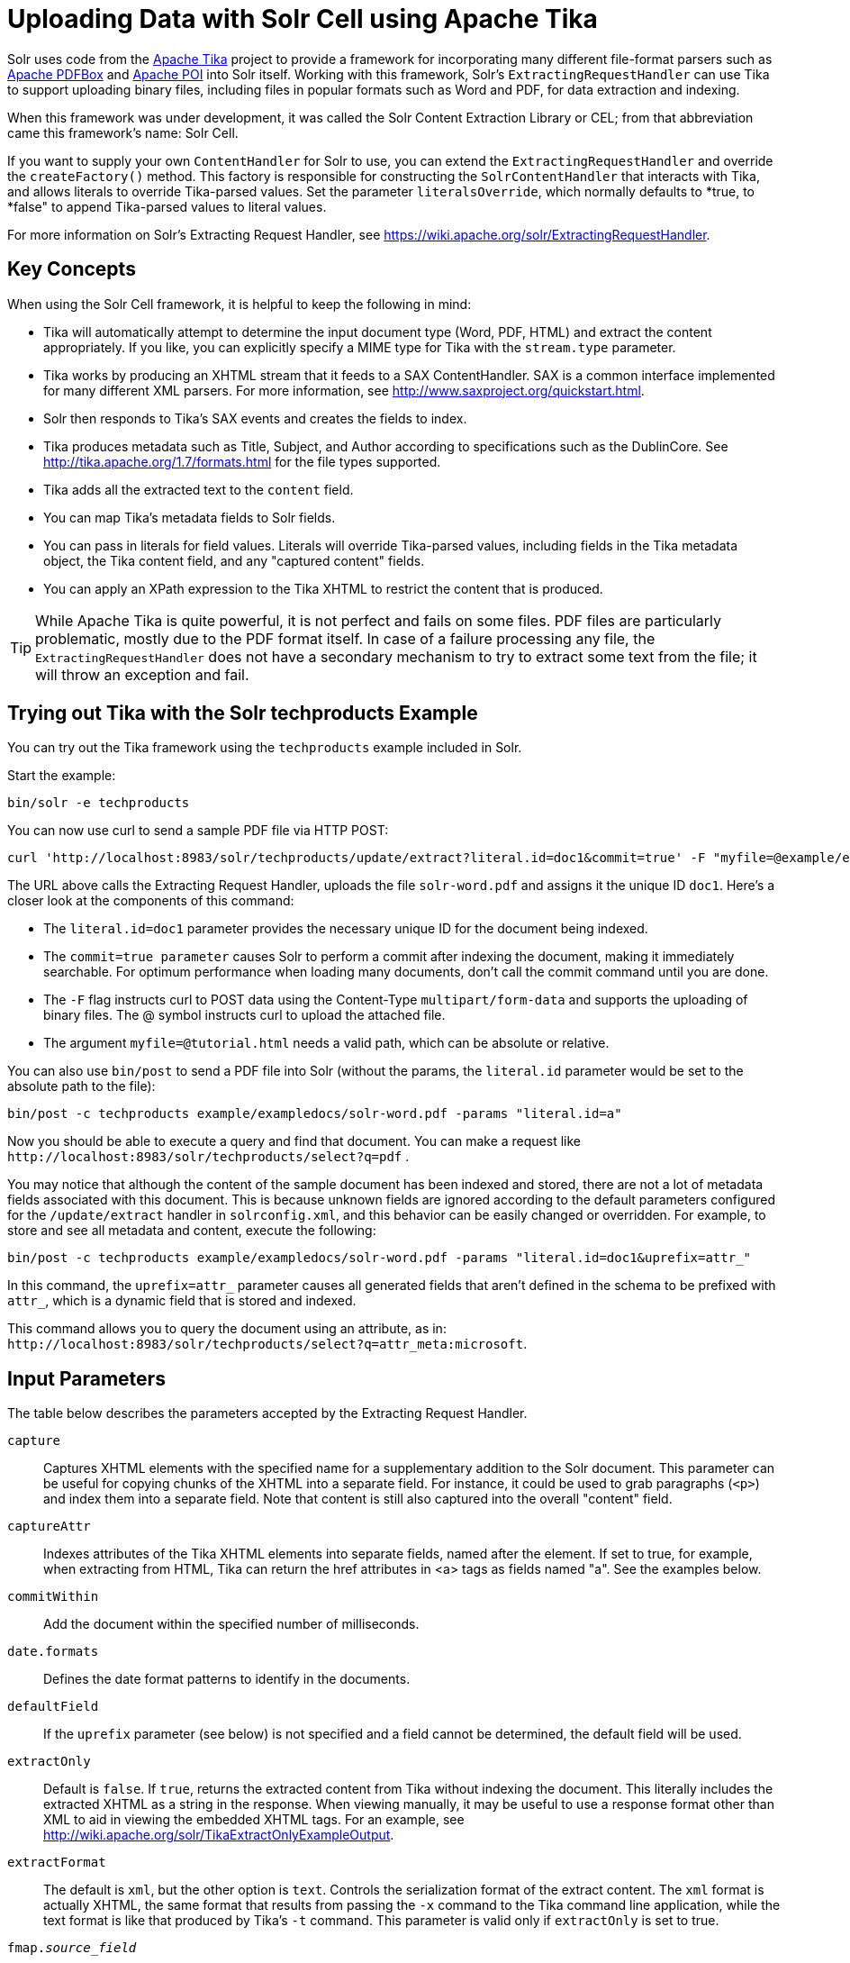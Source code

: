 = Uploading Data with Solr Cell using Apache Tika
:page-shortname: uploading-data-with-solr-cell-using-apache-tika
:page-permalink: uploading-data-with-solr-cell-using-apache-tika.html
// Licensed to the Apache Software Foundation (ASF) under one
// or more contributor license agreements.  See the NOTICE file
// distributed with this work for additional information
// regarding copyright ownership.  The ASF licenses this file
// to you under the Apache License, Version 2.0 (the
// "License"); you may not use this file except in compliance
// with the License.  You may obtain a copy of the License at
//
//   http://www.apache.org/licenses/LICENSE-2.0
//
// Unless required by applicable law or agreed to in writing,
// software distributed under the License is distributed on an
// "AS IS" BASIS, WITHOUT WARRANTIES OR CONDITIONS OF ANY
// KIND, either express or implied.  See the License for the
// specific language governing permissions and limitations
// under the License.

Solr uses code from the http://lucene.apache.org/tika/[Apache Tika] project to provide a framework for incorporating many different file-format parsers such as http://incubator.apache.org/pdfbox/[Apache PDFBox] and http://poi.apache.org/index.html[Apache POI] into Solr itself. Working with this framework, Solr's `ExtractingRequestHandler` can use Tika to support uploading binary files, including files in popular formats such as Word and PDF, for data extraction and indexing.

When this framework was under development, it was called the Solr Content Extraction Library or CEL; from that abbreviation came this framework's name: Solr Cell.

If you want to supply your own `ContentHandler` for Solr to use, you can extend the `ExtractingRequestHandler` and override the `createFactory()` method. This factory is responsible for constructing the `SolrContentHandler` that interacts with Tika, and allows literals to override Tika-parsed values. Set the parameter `literalsOverride`, which normally defaults to *true, to *false" to append Tika-parsed values to literal values.

For more information on Solr's Extracting Request Handler, see https://wiki.apache.org/solr/ExtractingRequestHandler.

[[UploadingDatawithSolrCellusingApacheTika-KeyConcepts]]
== Key Concepts

When using the Solr Cell framework, it is helpful to keep the following in mind:

* Tika will automatically attempt to determine the input document type (Word, PDF, HTML) and extract the content appropriately. If you like, you can explicitly specify a MIME type for Tika with the `stream.type` parameter.
* Tika works by producing an XHTML stream that it feeds to a SAX ContentHandler. SAX is a common interface implemented for many different XML parsers. For more information, see http://www.saxproject.org/quickstart.html.
* Solr then responds to Tika's SAX events and creates the fields to index.
* Tika produces metadata such as Title, Subject, and Author according to specifications such as the DublinCore. See http://tika.apache.org/1.7/formats.html for the file types supported.
* Tika adds all the extracted text to the `content` field.
* You can map Tika's metadata fields to Solr fields.
* You can pass in literals for field values. Literals will override Tika-parsed values, including fields in the Tika metadata object, the Tika content field, and any "captured content" fields.
* You can apply an XPath expression to the Tika XHTML to restrict the content that is produced.

[TIP]
====

While Apache Tika is quite powerful, it is not perfect and fails on some files. PDF files are particularly problematic, mostly due to the PDF format itself. In case of a failure processing any file, the `ExtractingRequestHandler` does not have a secondary mechanism to try to extract some text from the file; it will throw an exception and fail.

====

[[UploadingDatawithSolrCellusingApacheTika-TryingoutTikawiththeSolrtechproductsExample]]
== Trying out Tika with the Solr techproducts Example

You can try out the Tika framework using the `techproducts` example included in Solr.

Start the example:

[source,bash]
----
bin/solr -e techproducts
----

You can now use curl to send a sample PDF file via HTTP POST:

[source,bash]
----
curl 'http://localhost:8983/solr/techproducts/update/extract?literal.id=doc1&commit=true' -F "myfile=@example/exampledocs/solr-word.pdf"
----

The URL above calls the Extracting Request Handler, uploads the file `solr-word.pdf` and assigns it the unique ID `doc1`. Here's a closer look at the components of this command:

* The `literal.id=doc1` parameter provides the necessary unique ID for the document being indexed.

* The `commit=true parameter` causes Solr to perform a commit after indexing the document, making it immediately searchable. For optimum performance when loading many documents, don't call the commit command until you are done.

* The `-F` flag instructs curl to POST data using the Content-Type `multipart/form-data` and supports the uploading of binary files. The @ symbol instructs curl to upload the attached file.

* The argument `myfile=@tutorial.html` needs a valid path, which can be absolute or relative.

You can also use `bin/post` to send a PDF file into Solr (without the params, the `literal.id` parameter would be set to the absolute path to the file):

[source,bash]
----
bin/post -c techproducts example/exampledocs/solr-word.pdf -params "literal.id=a"
----

Now you should be able to execute a query and find that document. You can make a request like `\http://localhost:8983/solr/techproducts/select?q=pdf` .

You may notice that although the content of the sample document has been indexed and stored, there are not a lot of metadata fields associated with this document. This is because unknown fields are ignored according to the default parameters configured for the `/update/extract` handler in `solrconfig.xml`, and this behavior can be easily changed or overridden. For example, to store and see all metadata and content, execute the following:

[source,bash]
----
bin/post -c techproducts example/exampledocs/solr-word.pdf -params "literal.id=doc1&uprefix=attr_"
----

In this command, the `uprefix=attr_` parameter causes all generated fields that aren't defined in the schema to be prefixed with `attr_`, which is a dynamic field that is stored and indexed.

This command allows you to query the document using an attribute, as in: `\http://localhost:8983/solr/techproducts/select?q=attr_meta:microsoft`.

[[UploadingDatawithSolrCellusingApacheTika-InputParameters]]
== Input Parameters

The table below describes the parameters accepted by the Extracting Request Handler.

`capture`::
Captures XHTML elements with the specified name for a supplementary addition to the Solr document. This parameter can be useful for copying chunks of the XHTML into a separate field. For instance, it could be used to grab paragraphs (`<p>`) and index them into a separate field. Note that content is still also captured into the overall "content" field.

`captureAttr`::
Indexes attributes of the Tika XHTML elements into separate fields, named after the element. If set to true, for example, when extracting from HTML, Tika can return the href attributes in <a> tags as fields named "a". See the examples below.

`commitWithin`::
Add the document within the specified number of milliseconds.

`date.formats`::
Defines the date format patterns to identify in the documents.

`defaultField`::
If the `uprefix` parameter (see below) is not specified and a field cannot be determined, the default field will be used.

`extractOnly`::
Default is `false`. If `true`, returns the extracted content from Tika without indexing the document. This literally includes the extracted XHTML as a string in the response. When viewing manually, it may be useful to use a response format other than XML to aid in viewing the embedded XHTML tags. For an example, see http://wiki.apache.org/solr/TikaExtractOnlyExampleOutput.

`extractFormat`::
The default is `xml`, but the other option is `text`. Controls the serialization format of the extract content. The `xml` format is actually XHTML, the same format that results from passing the `-x` command to the Tika command line application, while the text format is like that produced by Tika's `-t` command. This parameter is valid only if `extractOnly` is set to true.

`fmap._source_field_`::
Maps (moves) one field name to another. The `source_field` must be a field in incoming documents, and the value is the Solr field to map to. Example: `fmap.content=text` causes the data in the `content` field generated by Tika to be moved to the Solr's `text` field.

`ignoreTikaException`::
If `true`, exceptions found during processing will be skipped. Any metadata available, however, will be indexed.

`literal._fieldname_`::
Populates a field with the name supplied with the specified value for each document. The data can be multivalued if the field is multivalued.

`literalsOverride`::
If `true` (the default), literal field values will override other values with the same field name. If `false`, literal values defined with `literal._fieldname_` will be appended to data already in the fields extracted from Tika. If setting `literalsOverride` to `false`, the field must be multivalued.

`lowernames`::
Values are `true` or `false`. If `true`, all field names will be mapped to lowercase with underscores, if needed. For example, "Content-Type" would be mapped to "content_type."

`multipartUploadLimitInKB`::
Useful if uploading very large documents, this defines the KB size of documents to allow.

`passwordsFile`::
Defines a file path and name for a file of file name to password mappings.

`resource.name`::
Specifies the optional name of the file. Tika can use it as a hint for detecting a file's MIME type.

`resource.password`::
Defines a password to use for a password-protected PDF or OOXML file

`tika.config`::
Defines a file path and name to a customized Tika configuration file. This is only required if you have customized your Tika implementation.

`uprefix`::
Prefixes all fields that are not defined in the schema with the given prefix. This is very useful when combined with dynamic field definitions. Example: `uprefix=ignored_` would effectively ignore all unknown fields generated by Tika given the example schema contains `<dynamicField name="ignored_*" type="ignored"/>`

`xpath`::
When extracting, only return Tika XHTML content that satisfies the given XPath expression. See http://tika.apache.org/1.7/index.html for details on the format of Tika XHTML. See also http://wiki.apache.org/solr/TikaExtractOnlyExampleOutput.


[[UploadingDatawithSolrCellusingApacheTika-OrderofOperations]]
== Order of Operations

Here is the order in which the Solr Cell framework, using the Extracting Request Handler and Tika, processes its input.

.  Tika generates fields or passes them in as literals specified by `literal.<fieldname>=<value>`. If `literalsOverride=false`, literals will be appended as multi-value to the Tika-generated field.
.  If `lowernames=true`, Tika maps fields to lowercase.
.  Tika applies the mapping rules specified by `fmap.__source__=__target__` parameters.
.  If `uprefix` is specified, any unknown field names are prefixed with that value, else if `defaultField` is specified, any unknown fields are copied to the default field.

[[UploadingDatawithSolrCellusingApacheTika-ConfiguringtheSolrExtractingRequestHandler]]
== Configuring the Solr ExtractingRequestHandler

If you are not working with the supplied `sample_techproducts_configs` or `_default` <<config-sets.adoc#config-sets,config set>>, you must configure your own `solrconfig.xml` to know about the Jar's containing the `ExtractingRequestHandler` and its dependencies:

[source,xml]
----
  <lib dir="${solr.install.dir:../../..}/contrib/extraction/lib" regex=".*\.jar" />
  <lib dir="${solr.install.dir:../../..}/dist/" regex="solr-cell-\d.*\.jar" />
----

You can then configure the `ExtractingRequestHandler` in `solrconfig.xml`.

[source,xml]
----
<requestHandler name="/update/extract" class="org.apache.solr.handler.extraction.ExtractingRequestHandler">
  <lst name="defaults">
    <str name="fmap.Last-Modified">last_modified</str>
    <str name="uprefix">ignored_</str>
  </lst>
  <!--Optional.  Specify a path to a tika configuration file. See the Tika docs for details.-->
  <str name="tika.config">/my/path/to/tika.config</str>
  <!-- Optional. Specify one or more date formats to parse. See DateUtil.DEFAULT_DATE_FORMATS
       for default date formats -->
  <lst name="date.formats">
    <str>yyyy-MM-dd</str>
  </lst>
  <!-- Optional. Specify an external file containing parser-specific properties.
       This file is located in the same directory as solrconfig.xml by default.-->
  <str name="parseContext.config">parseContext.xml</str>
</requestHandler>
----

In the defaults section, we are mapping Tika's Last-Modified Metadata attribute to a field named `last_modified`. We are also telling it to ignore undeclared fields. These are all overridden parameters.

The `tika.config` entry points to a file containing a Tika configuration. The `date.formats` allows you to specify various `java.text.SimpleDateFormats` date formats for working with transforming extracted input to a Date. Solr comes configured with the following date formats (see the `DateUtil` in Solr):

* `yyyy-MM-dd'T'HH:mm:ss'Z'`
* `yyyy-MM-dd'T'HH:mm:ss`
* `yyyy-MM-dd`
* `yyyy-MM-dd hh:mm:ss`
* `yyyy-MM-dd HH:mm:ss`
* `EEE MMM d hh:mm:ss z yyyy`
* `EEE, dd MMM yyyy HH:mm:ss zzz`
* `EEEE, dd-MMM-yy HH:mm:ss zzz`
* `EEE MMM d HH:mm:ss yyyy`

[[UploadingDatawithSolrCellusingApacheTika-Parserspecificproperties]]
=== Parser-Specific Properties

Parsers used by Tika may have specific properties to govern how data is extracted. For instance, when using the Tika library from a Java program, the PDFParserConfig class has a method setSortByPosition(boolean) that can extract vertically oriented text. To access that method via configuration with the ExtractingRequestHandler, one can add the parseContext.config property to the solrconfig.xml file (see above) and then set properties in Tika's PDFParserConfig as below. Consult the Tika Java API documentation for configuration parameters that can be set for any particular parsers that require this level of control.

[source,xml]
----
<entries>
  <entry class="org.apache.tika.parser.pdf.PDFParserConfig" impl="org.apache.tika.parser.pdf.PDFParserConfig">
    <property name="extractInlineImages" value="true"/>
    <property name="sortByPosition" value="true"/>
  </entry>
  <entry>...</entry>
</entries>
----

[[UploadingDatawithSolrCellusingApacheTika-Multi-CoreConfiguration]]
=== Multi-Core Configuration

For a multi-core configuration, you can specify `sharedLib='lib'` in the `<solr/>` section of `solr.xml` and place the necessary jar files there.

For more information about Solr cores, see <<the-well-configured-solr-instance.adoc#the-well-configured-solr-instance,The Well-Configured Solr Instance>>.

[[UploadingDatawithSolrCellusingApacheTika-IndexingEncryptedDocumentswiththeExtractingUpdateRequestHandler]]
== Indexing Encrypted Documents with the ExtractingUpdateRequestHandler

The ExtractingRequestHandler will decrypt encrypted files and index their content if you supply a password in either `resource.password` on the request, or in a `passwordsFile` file.

In the case of `passwordsFile`, the file supplied must be formatted so there is one line per rule. Each rule contains a file name regular expression, followed by "=", then the password in clear-text. Because the passwords are in clear-text, the file should have strict access restrictions.

[source,plain]
----
# This is a comment
myFileName = myPassword
.*\.docx$ = myWordPassword
.*\.pdf$ = myPdfPassword
----

[[UploadingDatawithSolrCellusingApacheTika-Examples]]
== Examples

[[UploadingDatawithSolrCellusingApacheTika-Metadata]]
=== Metadata

As mentioned before, Tika produces metadata about the document. Metadata describes different aspects of a document, such as the author's name, the number of pages, the file size, and so on. The metadata produced depends on the type of document submitted. For instance, PDFs have different metadata than Word documents do.

In addition to Tika's metadata, Solr adds the following metadata (defined in `ExtractingMetadataConstants`):

`stream_name`::
The name of the Content Stream as uploaded to Solr. Depending on how the file is uploaded, this may or may not be set.

`stream_source_info`::
Any source info about the stream. (See the section on Content Streams later in this section.)

`stream_size`::
The size of the stream in bytes.

`stream_content_type`::
The content type of the stream, if available.


[IMPORTANT]
====

We recommend that you try using the `extractOnly` option to discover which values Solr is setting for these metadata elements.

====

[[UploadingDatawithSolrCellusingApacheTika-ExamplesofUploadsUsingtheExtractingRequestHandler]]
=== Examples of Uploads Using the Extracting Request Handler

[[UploadingDatawithSolrCellusingApacheTika-CaptureandMapping]]
==== Capture and Mapping

The command below captures `<div>` tags separately, and then maps all the instances of that field to a dynamic field named `foo_t`.

[source,bash]
----
bin/post -c techproducts example/exampledocs/sample.html -params "literal.id=doc2&captureAttr=true&defaultField=_text_&fmap.div=foo_t&capture=div"
----


[[UploadingDatawithSolrCellusingApacheTika-Capture_Mapping]]
==== Capture & Mapping

The command below captures `<div>` tags separately and maps the field to a dynamic field named `foo_t`.

[source,bash]
----
bin/post -c techproducts example/exampledocs/sample.html -params "literal.id=doc3&captureAttr=true&defaultField=_text_&capture=div&fmap.div=foo_t"
----

[[UploadingDatawithSolrCellusingApacheTika-UsingLiteralstoDefineYourOwnMetadata]]
==== Using Literals to Define Your Own Metadata

To add in your own metadata, pass in the literal parameter along with the file:

[source,bash]
----
bin/post -c techproducts -params "literal.id=doc4&captureAttr=true&defaultField=text&capture=div&fmap.div=foo_t&literal.blah_s=Bah" example/exampledocs/sample.html
----

[[UploadingDatawithSolrCellusingApacheTika-XPath]]
==== XPath

The example below passes in an XPath expression to restrict the XHTML returned by Tika:

[source,bash]
----
bin/post -c techproducts -params "literal.id=doc5&captureAttr=true&defaultField=text&capture=div&fmap.div=foo_t&xpath=/xhtml:html/xhtml:body/xhtml:div//node()" example/exampledocs/sample.html
----

[[UploadingDatawithSolrCellusingApacheTika-ExtractingDatawithoutIndexingIt]]
=== Extracting Data without Indexing It

Solr allows you to extract data without indexing. You might want to do this if you're using Solr solely as an extraction server or if you're interested in testing Solr extraction.

The example below sets the `extractOnly=true` parameter to extract data without indexing it.

[source,bash]
----
curl "http://localhost:8983/solr/techproducts/update/extract?&extractOnly=true" --data-binary @example/exampledocs/sample.html -H 'Content-type:text/html'
----

The output includes XML generated by Tika (and further escaped by Solr's XML) using a different output format to make it more readable (`-out yes` instructs the tool to echo Solr's output to the console):

[source,bash]
----
bin/post -c techproducts -params "extractOnly=true&wt=ruby&indent=true" -out yes example/exampledocs/sample.html
----

[[UploadingDatawithSolrCellusingApacheTika-SendingDocumentstoSolrwithaPOST]]
== Sending Documents to Solr with a POST

The example below streams the file as the body of the POST, which does not, then, provide information to Solr about the name of the file.

[source,bash]
----
curl "http://localhost:8983/solr/techproducts/update/extract?literal.id=doc6&defaultField=text&commit=true" --data-binary @example/exampledocs/sample.html -H 'Content-type:text/html'
----

[[UploadingDatawithSolrCellusingApacheTika-SendingDocumentstoSolrwithSolrCellandSolrJ]]
== Sending Documents to Solr with Solr Cell and SolrJ

SolrJ is a Java client that you can use to add documents to the index, update the index, or query the index. You'll find more information on SolrJ in <<client-apis.adoc#client-apis,Client APIs>>.

Here's an example of using Solr Cell and SolrJ to add documents to a Solr index.

First, let's use SolrJ to create a new SolrClient, then we'll construct a request containing a ContentStream (essentially a wrapper around a file) and sent it to Solr:

[source,java]
----
public class SolrCellRequestDemo {
  public static void main (String[] args) throws IOException, SolrServerException {
    SolrClient client = new HttpSolrClient.Builder("http://localhost:8983/solr/my_collection").build();
    ContentStreamUpdateRequest req = new ContentStreamUpdateRequest("/update/extract");
    req.addFile(new File("my-file.pdf"));
    req.setParam(ExtractingParams.EXTRACT_ONLY, "true");
    NamedList<Object> result = client.request(req);
    System.out.println("Result: " + result);
}
----

This operation streams the file `my-file.pdf` into the Solr index for `my_collection`.

The sample code above calls the extract command, but you can easily substitute other commands that are supported by Solr Cell. The key class to use is the `ContentStreamUpdateRequest`, which makes sure the ContentStreams are set properly. SolrJ takes care of the rest.

Note that the `ContentStreamUpdateRequest` is not just specific to Solr Cell. You can send CSV to the CSV Update handler and to any other Request Handler that works with Content Streams for updates.
